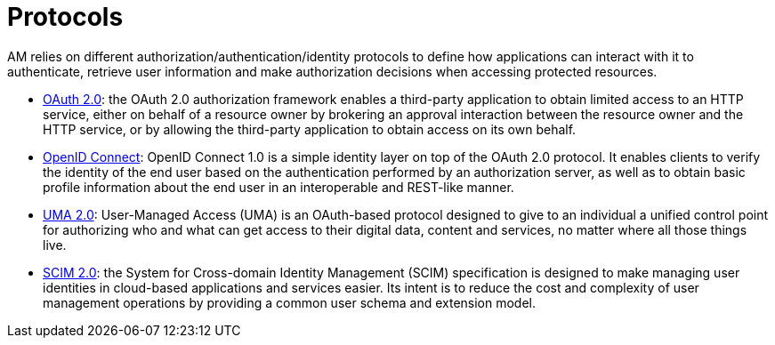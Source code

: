 = Protocols
:page-sidebar: am_3_x_sidebar
:page-permalink: am/current/am_devguide_protocols_overview.html
:page-folder: am/dev-guide/protocols
:page-layout: am

AM relies on different authorization/authentication/identity protocols to define how applications can interact with it to authenticate, retrieve user information and make authorization decisions when accessing protected resources.

- link:/am/current/am_devguide_protocols_oauth2_overview.html[OAuth 2.0]: the OAuth 2.0 authorization framework enables a third-party application to obtain limited access to an HTTP service,
either on behalf of a resource owner by brokering an approval interaction between the resource owner and the HTTP service,
or by allowing the third-party application to obtain access on its own behalf.

- link:/am/current/am_devguide_protocols_oidc_overview.html[OpenID Connect]: OpenID Connect 1.0 is a simple identity layer on top of the OAuth 2.0 protocol.
It enables clients to verify the identity of the end user based on the authentication performed by an authorization server,
as well as to obtain basic profile information about the end user in an interoperable and REST-like manner.

- link:/am/current/am_devguide_protocols_uma2_overview.html[UMA 2.0]: User-Managed Access (UMA) is an OAuth-based protocol designed to give to an individual a unified control point for authorizing who and what can get access to their digital data, content and services, no matter where all those things live.

- link:/am/current/am_devguide_protocols_scim_overview.html[SCIM 2.0]: the System for Cross-domain Identity Management (SCIM) specification is designed to make managing user identities in cloud-based applications and services easier.
Its intent is to reduce the cost and complexity of user management operations by providing a common user schema and extension model.
